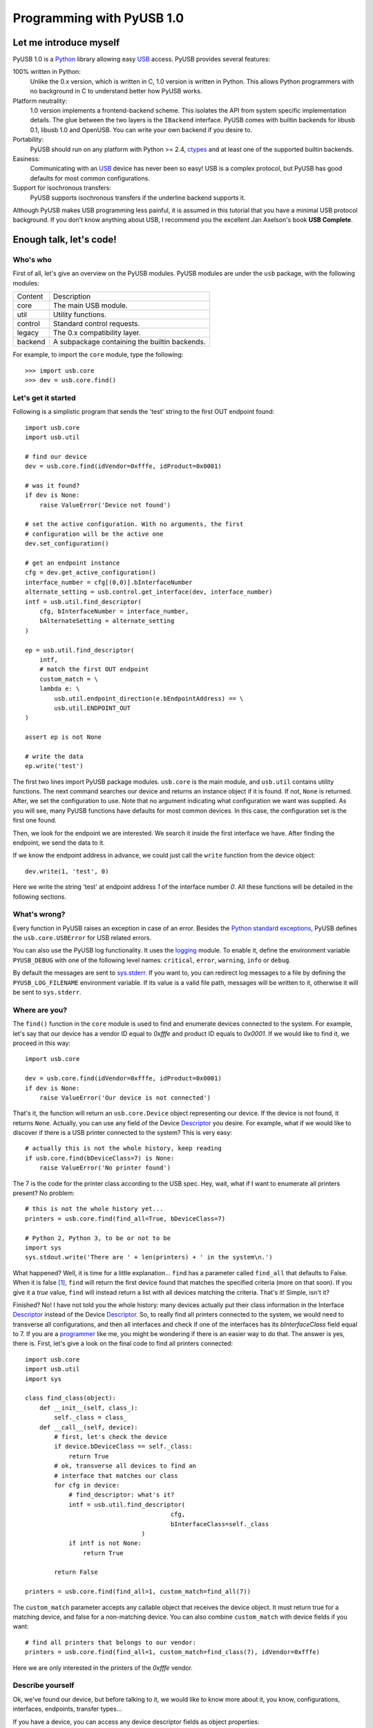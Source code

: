 ==========================
Programming with PyUSB 1.0
==========================

Let me introduce myself
=======================

PyUSB 1.0 is a Python_ library allowing easy USB_ access. PyUSB provides several features:

100% written in Python:
    Unlike the 0.x version, which is written in C, 1.0 version is written in Python.
    This allows Python programmers with no background in C to understand better how PyUSB
    works.
Platform neutrality:
    1.0 version implements a frontend-backend scheme. This isolates the API from system
    specific implementation details. The glue between the two layers is the ``IBackend``
    interface. PyUSB comes with builtin backends for libusb 0.1, libusb 1.0 and OpenUSB.
    You can write your own backend if you desire to.
Portability:
    PyUSB should run on any platform with Python >= 2.4, ctypes_ and at least one of the
    supported builtin backends.
Easiness:
    Communicating with an USB_ device has never been so easy! USB is a complex protocol,
    but PyUSB has good defaults for most common configurations.
Support for isochronous transfers:
    PyUSB supports isochronous transfers if the underline backend supports it.

Although PyUSB makes USB programming less painful, it is assumed in this tutorial that
you have a minimal USB protocol background. If you don't know anything about USB, I
recommend you the excellent Jan Axelson's book **USB Complete**.

Enough talk, let's code!
========================

Who's who
---------

First of all, let's give an overview on the PyUSB modules. PyUSB modules are under
the ``usb`` package, with the following modules:

======= ===========
Content Description
------- -----------
core    The main USB module.
util    Utility functions.
control Standard control requests.
legacy  The 0.x compatibility layer.
backend A subpackage containing the builtin backends.
======= ===========

For example, to import the ``core`` module, type the following::

    >>> import usb.core
    >>> dev = usb.core.find()

Let's get it started
--------------------

Following is a simplistic program that sends the 'test' string to the first OUT endpoint
found::

    import usb.core
    import usb.util

    # find our device
    dev = usb.core.find(idVendor=0xfffe, idProduct=0x0001)

    # was it found?
    if dev is None:
        raise ValueError('Device not found')

    # set the active configuration. With no arguments, the first
    # configuration will be the active one
    dev.set_configuration()

    # get an endpoint instance
    cfg = dev.get_active_configuration()
    interface_number = cfg[(0,0)].bInterfaceNumber
    alternate_setting = usb.control.get_interface(dev, interface_number)
    intf = usb.util.find_descriptor(
        cfg, bInterfaceNumber = interface_number,
        bAlternateSetting = alternate_setting
    )

    ep = usb.util.find_descriptor(
        intf,
        # match the first OUT endpoint
        custom_match = \
        lambda e: \
            usb.util.endpoint_direction(e.bEndpointAddress) == \
            usb.util.ENDPOINT_OUT
    )

    assert ep is not None

    # write the data
    ep.write('test')

The first two lines import PyUSB package modules. ``usb.core`` is the main module, and
``usb.util`` contains utility functions. The next command searches our device
and returns an instance object if it is found. If not, ``None`` is returned.
After, we set the configuration to use. Note that no argument indicating what
configuration we want was supplied. As you will see, many PyUSB functions
have defaults for most common devices. In this case, the configuration set is
the first one found.

Then, we look for the endpoint we are interested. We search it inside the first
interface we have. After finding the endpoint, we send the data to it.

If we know the endpoint address in advance, we could just call the ``write`` function
from the device object::

    dev.write(1, 'test', 0)

Here we write the string 'test' at endpoint address *1* of the interface number *0*.
All these functions will be detailed in the following sections.

What's wrong?
-------------

Every function in PyUSB raises an exception in case of an error. Besides the `Python
standard exceptions <http://docs.python.org/library/exceptions.html>`__, PyUSB defines
the ``usb.core.USBError`` for USB related errors.

You can also use the PyUSB log functionality. It uses the `logging
<http://docs.python.org/library/logging.html>`__ module. To enable it, define
the environment variable ``PYUSB_DEBUG`` with one of the following level
names: ``critical``, ``error``, ``warning``, ``info`` or ``debug``.

By default the messages are sent to `sys.stderr <http://docs.python.org/library/sys.html>`__.
If you want to, you can redirect log messages to a file by defining the ``PYUSB_LOG_FILENAME``
environment variable. If its value is a valid file path, messages will be written to it,
otherwise it will be sent to ``sys.stderr``.

Where are you?
--------------

The ``find()`` function in the ``core`` module is used to
find and enumerate devices connected to the system. For example, let's
say that our device has a vendor ID equal to `0xfffe` and product ID
equals to `0x0001`. If we would like to find it, we proceed in this way::

    import usb.core

    dev = usb.core.find(idVendor=0xfffe, idProduct=0x0001)
    if dev is None:
        raise ValueError('Our device is not connected')

That's it, the function will return an ``usb.core.Device`` object representing
our device. If the device is not found, it returns ``None``. Actually, you
can use any field of the Device Descriptor_ you desire. For example, what
if we would like to discover if there is a USB printer connected to the system?
This is very easy::

    # actually this is not the whole history, keep reading
    if usb.core.find(bDeviceClass=7) is None:
        raise ValueError('No printer found')

The 7 is the code for the printer class according to the USB spec.
Hey, wait, what if I want to enumerate all printers present? No problem::

    # this is not the whole history yet...
    printers = usb.core.find(find_all=True, bDeviceClass=7)

    # Python 2, Python 3, to be or not to be
    import sys
    sys.stdout.write('There are ' + len(printers) + ' in the system\n.')

What happened? Well, it is time for a little explanation... ``find``
has a parameter called ``find_all`` that defaults to False. When it is
false [#]_, ``find`` will return the first device found that matches the
specified criteria (more on that soon). If you give it a *true* value,
``find`` will instead return a list with all devices matching the criteria.
That's it! Simple, isn't it?

Finished? No! I have not told you the whole history: many devices actually
put their class information in the Interface Descriptor_ instead of the
Device Descriptor_. So, to really find all printers connected to the
system, we would need to transverse all configurations, and then
all interfaces and check if one of the interfaces has its `bInterfaceClass`
field equal to 7. If you are a
`programmer <http://en.wikipedia.org/wiki/Laziness>`__ like me, you might be wondering
if there is an easier way to do that. The answer is yes, there is. First, let's
give a look on the final code to find all printers connected::

    import usb.core
    import usb.util
    import sys

    class find_class(object):
        def __init__(self, class_):
            self._class = class_
        def __call__(self, device):
            # first, let's check the device
            if device.bDeviceClass == self._class:
                return True
            # ok, transverse all devices to find an
            # interface that matches our class
            for cfg in device:
                # find_descriptor: what's it?
                intf = usb.util.find_descriptor(
                                            cfg,
                                            bInterfaceClass=self._class
                                    )
                if intf is not None:
                    return True

            return False

    printers = usb.core.find(find_all=1, custom_match=find_all(7))

The ``custom_match`` parameter accepts any callable object that receives the device
object. It must return true for a matching device, and false for a non-matching
device. You can also combine ``custom_match`` with device fields if you want::

    # find all printers that belongs to our vendor:
    printers = usb.core.find(find_all=1, custom_match=find_class(7), idVendor=0xfffe)

Here we are only interested in the printers of the `0xfffe` vendor.

Describe yourself
-----------------

Ok, we've found our device, but before talking to it, we would like
to know more about it, you know, configurations, interfaces, endpoints,
transfer types...

If you have a device, you can access any device descriptor fields as object
properties::

    >>> dev.bLength
    >>> dev.bNumConfigurations
    >>> dev.bDeviceClass
    >>> # ...

To access the configurations available in the device, you can iterate over the
device::

    for cfg in dev:
        sys.stdout.write(str(cfg.bConfigurationValue) + '\n')

In the same way, you can iterate over a configuration to access the interfaces,
and iterate over the interfaces to access their endpoints. Each kind of object has
as attributes the fields of the respective descriptor. Let's see an example::

    for cfg in dev:
        sys.stdout.write(str(cfg.bConfigurationValue) + '\n')
        for intf in cfg:
            sys.stdout.write('\t' + \
                             str(intf.bInterfaceNumber) + \
                             ',' + \
                             str(intf.bAlternateSetting) + \
                             '\n')
            for ep in intf:
                sys.stdout.write('\t\t' + \
                                 str(ep.bEndpointAddress) + \
                                 '\n')

You can also use the subscript operator to access the descriptors randomly, like this::

    >>> # access the second configuration
    >>> cfg = dev[1]
    >>> # access the first interface
    >>> intf = cfg[(0,0)]
    >>> # third endpoint
    >>> ep = intf[2]

As you can see, the index is zero-based. But wait! There is something weird in the way
I access an interface... Yes, you are right, the subscript operator in the Configuration
accepts a sequence of two items, with the first one being the index of the Interface and
the second one, the alternate setting. So, to access the first interface, but its second
alternate setting, we write ``cfg[(0,1)]``.

Now it's time to we learn a powerful way to find descriptors, the ``find_descriptor``
utility function. We have already seen it in the printer finding example.
``find_descriptor`` works in almost the same way as ``find``, with two exceptions:

* ``find_descriptor`` receives as its first parameter the parent descriptor that you
  will search on.
* There is no ``backend`` [#]_ parameter.

For example, if we have a configuration descriptor ``cfg`` and want to find all
alternate settings of the interface 1, we do so::

    import usb.util
    alt = usb.util.find_descriptor(cfg, find_all=True, bInterfaceNumber=1)

Notice that ``find_descriptor`` is in the ``usb.util`` module. It also
accepts the early described ``custom_match`` parameter.

Dealing with multiple identical devices
***************************************

Sometimes you may have two identical devices connected to the computer. How
can you differentiate them? ``Device`` objects come with two additional
attributes which are not part of the USB Spec, but are very useful: ``bus`` and
``address`` attributes. First of all, it is worth it to say that these attributes
come from the backend and a backend is free to not support them, in which case
they are set to ``None``. That said, these attributes represent the bus number
and bus address of the device and, as you might already have imagined, can be
used to differentiate two devices with the same ``idVendor`` and ``idProduct``
attributes.

How am I supposed to work?
--------------------------

USB devices after connection must be configured through a few standard requests.
When I started to study USB_ spec, I found myself confused with descriptors,
configurations, interfaces, alternate settings, transfer types and all this
stuff... And worst, you cannot simply ignore them, a device does not work
without setting a configuration, even if it has just one! PyUSB tries to
make your life as easy as possible. For example, after getting your device
object, one of the first things you need to do before communicating with it
is issuing a ``set_configuration`` request. The parameter for this request
is the ``bConfigurationValue`` of the configuration you are interested on.
Most devices have no more than one configuration, and tracking the configuration
value to use is annoying (although most code I have seen simply hardcodes it).
Therefore, in PyUSB, you can just issue a ``set_configuration`` call with no
arguments. In this case, it will set the first configuration found (if your
device has just one, you don't need to worry about the configuration value
at all). For example, let's imagine you have a device with one configuration descriptor
with its `bConfigurationValue` field equals to 5 [#]_, the following calls below will
work equally::

    >>> dev.set_configuration(5)
    >>> dev.set_configuration() # we assume the configuration 5 is the first one
    >>> cfg = util.find_descriptor(dev, bConfiguration=5)
    >>> cfg.set()
    >>> dev.set_configuration(cfg)

Wow! You can use a ``Configuration`` object as a parameter to ``set_configuration``!
Yes, and also it has a ``set`` method to configure itself as the current configuration.

The other setting you might or might not have to configure is the interface alternate
setting. Each device can have only one activated configuration at a time, and each
configuration may have more than one interface, and you can use all interfaces at the
same time. You better understand this concept if you think of an interface as a logical
device. For example, let's imagine a multifunction printer, which is at the same time a
printer and a scanner. To keep things simple (or at least as simple as we can), let's
consider that it has just one configuration. As we have a printer and a scanner, the configuration
has two interfaces, one for the printer and one for the scanner. A device with more than
one interface is called a composite device. When you connect your multifunction printer
to your computer, the Operating System would load two different drivers: one for each
"logical" peripheral you have [#]_.

What about the alternate setting? Good you asked. An interface has one or
more alternate settings. An interface with just one alternate setting is considered
to not having an alternate setting [#]_. Alternate settings are for interfaces what
configurations are for devices, i.e, for each interface, you can have only one alternate
setting active. For example, USB spec says that a device cannot
have an isochronous endpoint in its primary alternate setting [#]_, so a streaming device
must have at least two alternate settings, with the second one having the isochronous
endpoint(s). But as opposed to configurations, interfaces with just one alternate
setting don't need to be set [#]_. You select an interface alternate setting
through the ``set_interface_altsetting`` function::

    >>> dev.set_interface_altsetting(interface = 0, alternate_setting = 0)

.. warning::
    The USB spec says that a device is allowed to return an error in case it
    receives a SET_INTERFACE request for an interface that has no additional
    alternate settings. So, if you are not sure if either the interface has more
    than one alternate setting or it accepts a SET_INTERFACE request,
    the safest way is to call ``set_interface_altsetting`` inside an
    try-except block, like this::

        try:
            dev.set_interface_altsetting(...)
        except USBError:
            pass

You can also use an ``Interface`` object as parameter to the function, the
``interface`` and ``alternate_setting`` parameters are automatically inferred
from ``bInterfaceNumber`` and ``bAlternateSetting`` fields. Example::

    >>> intf = find_descriptor(...)
    >>> dev.set_interface_altsetting(intf)
    >>> intf.set_altsetting() # wow! Interface also has a method for it

.. warning::
    The ``Interface`` object must belong to the active configuration descriptor.

Talk to me, honey
-----------------

Now it's time for us to learn how to communicate with USB devices. USB has four
flavors of transfers: bulk, interrupt, isochronous and control. I don't intend
to explain the purpose of each transfer and the differences among them. Therefore,
I assume you know at least the basics of the USB transfers.

Control transfer is the only transfer that has structured data described in the
spec, the others just send and receive raw data from USB point of view. Because of it,
you have a different function to deal with control transfers,
all the other transfers are managed by the same functions.

You issue a control transfer through the ``ctrl_transfer`` method. It is used both for
OUT and IN transfers. The transfer direction is determined from the ``bmRequestType``
parameter.

The ``ctrl_transfer`` parameters are almost equal to the control request
structure. Following is a example of how to do a control transfer [#]_::

    >>> msg = 'test'
    >>> assert dev.ctrl_transfer(0x40, CTRL_LOOPBACK_WRITE, 0, 0, msg) == len(msg)
    >>> ret = dev.ctrl_transfer(0x40, CTRL_LOOPBACK_READ, 0, 0, len(msg))
    >>> sret = ''.join([chr(x) for x in ret])
    >>> assert sret == msg

In this example, it is assumed that our device implements two custom control requests that act
as a loopback pipe. What you write with the ``CTRL_LOOPBACK_WRITE`` message, you can read with the
``CTRL_LOOPBACK_READ`` message.

The first four parameters are the ``bmRequestType``, ``bmRequest``, ``wValue`` and
``wIndex`` fields of the standard control transfer structure. The fifth parameter is either
the data payload for an OUT transfer or the number of bytes to read in an IN transfer.
The data payload can be any sequence type that can be used as a parameter for the array_
``__init__`` method.  If there is no data payload, the parameter should be ``None`` (or 0 in case
of an IN transfer).  There is one last optional parameter specifying the timeout of the operation.
If you don't supply it, a default timeout will be used (more on that later). In an OUT transfer,
the return value is the number of bytes really sent to the device. In an IN transfer, the return
value is an array_ object with the data read.

For the other transfers, you use the methods ``write`` and ``read``, respectively, to
write and read data. You don't need to worry about the transfer type, it is automatically
determined from the endpoint address. Here is our loopback example assuming the we have
a loopback pipe in the endpoint 1::

    >>> msg = 'test'
    >>> assert len(dev.write(1, msg, 0, 100)) == len(msg)
    >>> ret = dev.read(0x81, len(msg), 0, 100)
    >>> sret = ''.join([chr(x) for x in ret])
    >>> assert sret == msg

The first, third and fourth parameters are equal for both methods, they are the endpoint
address, interface number [#]_ and timeout, respectively. The second parameter is the data
payload (write) or the number of bytes to read (read). The returned data if either
an instance of the array_ object for the ``read`` method or the number of bytes written
for the ``write`` method.

As in ``ctrl_transfer``, the ``timeout`` parameter is optional. When the ``timeout``
is omitted, it is used the ``Device.default_timeout`` property as the operation timeout.

Control yourself
----------------

Besides the transfers functions, the module ``usb.control`` offers functions which
implement the standard USB control requests and the ``usb.util`` module has the
convenience function ``get_string`` specifically to return string descriptors.

Additional Topics
=================

Behind every great abstraction, there's a great implementation
--------------------------------------------------------------

In the early days, there was only libusb_. Then came libusb 1.0, and we had libusb 0.1 and 1.0.
After, they created OpenUSB_, and now we live at the
`Tower of Babel <http://en.wikipedia.org/wiki/Tower_of_Babel>`__ of the USB libraries [#]_.
How does PyUSB deal with it? Well, PyUSB is a democratic library, you may choose whichever
library you want. Actually, you can write your own USB library from scratch and tell
PyUSB to use it.

The ``find`` function has one more parameter that I haven't told you. It is the ``backend``
parameter. If you don't supply it, it will be used one of the builtin backends. A backend
is an object inherited from ``usb.backend.IBackend``, responsible to implement the operating
system specific USB stuff. As you might guess, the builtins are libusb 0.1, libusb 1.0 and
OpenUSB backends.

You can create your own backend and use it. Just inherit from ``IBackend`` and implement
the methods necessary. You might want to take a look at the ``usb.backend`` package
documentation to learn how to do that.

Don't be selfish
----------------

Python has what we call *automatic memory management*. This means that the virtual machine
will decide when to release objects from the memory. Under the hood, PyUSB manages
all low level resources it needs to work (interface claiming, device handles, etc.)
and most of the users don't need to worry about that. But, because of the nondeterministic
nature of automatic object destruction of Python, users cannot predict when the resources
allocated will be released. Some applications need to allocate and free the resources deterministically.
For these kind of applications, the ``usb.util`` module has a set of functions to deal with resource
management.

If you want to claim and release interfaces manually, you may use the ``claim_interface``
and ``release_interface`` functions. ``claim_interface`` will claim the specified interface
if the device has not done it yet. If the device already claimed the interface, it does nothing.
In a similar way, ``release_interface`` will release the specified interface if it is claimed.
If the interface is not claimed, it does nothing. You can use manual interface claim to solve
the `configuration selection problem <http://libusb.sourceforge.net/api-1.0/caveats.html>`__
described in the libusb_ documentation.

If you want to free all resources allocated by the device object (including interfaces claimed),
you can use the ``dispose_resources`` function. It releases all resources allocated and puts the
device object (but not the device hardware itself) in the state it was at the time when the ``find``
function returned.

Old school rules
----------------

If you wrote an application using the old PyUSB API (0.whatever), you may be asking yourself
if you need to update your code to use the new API. Well, you should, but you don't need to. PyUSB
1.0 comes with the ``usb.legacy`` compatibility module. It implements the older API above the
new API. "So, do I have just to replace my ``import usb`` statement with ``import usb.legacy as
usb`` to get my application working?", you ask. The answer is yes, it will work, but you don't have
to. If you run your application untouched it will just work, because the ``import usb`` statement
will import all public symbols from ``usb.legacy``. If you face a problem, probably you found a bug.

Help me, please
---------------

If you need help, **do not email me**, the mailing list is there for this. Subscribe instructions
can be found at the PyUSB_ website.

.. [#] When I say True or False (capitalized), I mean the respective values of the
       Python language. And when I say true and false, I mean any expression in Python
       which evals to true or false.

.. [#] See backend specific documentation.

.. [#] USB spec does not impose any sequential value to the configuration value. The same
       is true for interface and alternate setting numbers.

.. [#] Actually things are a little more complex, but this simple explanation is enough
       for us.

.. [#] I know it sounds weird.

.. [#] This is because if there is no bandwidth for isochronous transfer at the device
       configuration time, the device can be successfully enumerated.

.. [#] This does not happen for configurations because a device is allowed to be in an
       unconfigured state.

.. [#] In PyUSB, control transfers are only issued in the endpoint 0. It's very very very
       rare a device having an alternate control endpoint (I've never seem such device).

.. [#] The interface number parameter is not used for most backends, and often can be
       safely ignored.

.. [#] It's just a joke, don't take it seriously. Many choices is better than no choice.

.. _libusb: http://www.libusb.org
.. _OpenUSB: http://openusb.wiki.sourceforge.net
.. _USB: http://www.usb.org
.. _PyUSB: http://pyusb.wiki.sourceforge.net
.. _Python: http://www.python.org
.. _ctypes: http://docs.python.org/library/ctypes.html
.. _Descriptor: http://www.beyondlogic.org/usbnutshell/usb5.htm
.. _array: http://docs.python.org/library/array.html
